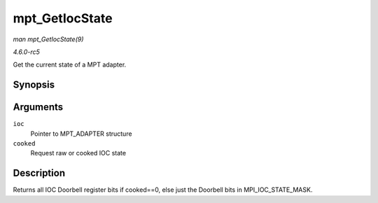 .. -*- coding: utf-8; mode: rst -*-

.. _API-mpt-GetIocState:

===============
mpt_GetIocState
===============

*man mpt_GetIocState(9)*

*4.6.0-rc5*

Get the current state of a MPT adapter.


Synopsis
========

.. c:function:: u32 mpt_GetIocState( MPT_ADAPTER * ioc, int cooked )

Arguments
=========

``ioc``
    Pointer to MPT_ADAPTER structure

``cooked``
    Request raw or cooked IOC state


Description
===========

Returns all IOC Doorbell register bits if cooked==0, else just the
Doorbell bits in MPI_IOC_STATE_MASK.


.. ------------------------------------------------------------------------------
.. This file was automatically converted from DocBook-XML with the dbxml
.. library (https://github.com/return42/sphkerneldoc). The origin XML comes
.. from the linux kernel, refer to:
..
.. * https://github.com/torvalds/linux/tree/master/Documentation/DocBook
.. ------------------------------------------------------------------------------
